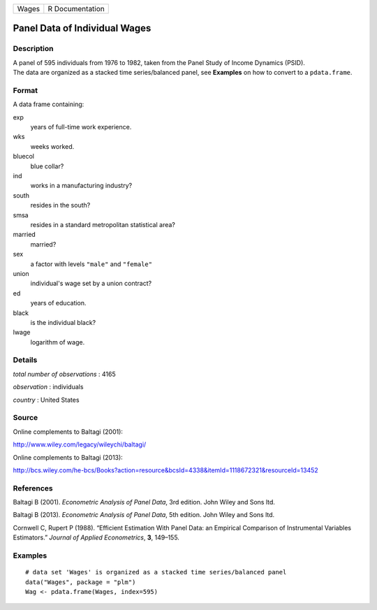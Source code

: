 ===== ===============
Wages R Documentation
===== ===============

Panel Data of Individual Wages
------------------------------

Description
~~~~~~~~~~~

| A panel of 595 individuals from 1976 to 1982, taken from the Panel
  Study of Income Dynamics (PSID).
| The data are organized as a stacked time series/balanced panel, see
  **Examples** on how to convert to a ``pdata.frame``.

Format
~~~~~~

A data frame containing:

exp
   years of full-time work experience.

wks
   weeks worked.

bluecol
   blue collar?

ind
   works in a manufacturing industry?

south
   resides in the south?

smsa
   resides in a standard metropolitan statistical area?

married
   married?

sex
   a factor with levels ``"male"`` and ``"female"``

union
   individual's wage set by a union contract?

ed
   years of education.

black
   is the individual black?

lwage
   logarithm of wage.

Details
~~~~~~~

*total number of observations* : 4165

*observation* : individuals

*country* : United States

Source
~~~~~~

Online complements to Baltagi (2001):

http://www.wiley.com/legacy/wileychi/baltagi/

Online complements to Baltagi (2013):

http://bcs.wiley.com/he-bcs/Books?action=resource&bcsId=4338&itemId=1118672321&resourceId=13452

References
~~~~~~~~~~

Baltagi B (2001). *Econometric Analysis of Panel Data*, 3rd edition.
John Wiley and Sons ltd.

Baltagi B (2013). *Econometric Analysis of Panel Data*, 5th edition.
John Wiley and Sons ltd.

Cornwell C, Rupert P (1988). “Efficient Estimation With Panel Data: an
Empirical Comparison of Instrumental Variables Estimators.” *Journal of
Applied Econometrics*, **3**, 149–155.

Examples
~~~~~~~~

::


   # data set 'Wages' is organized as a stacked time series/balanced panel
   data("Wages", package = "plm")
   Wag <- pdata.frame(Wages, index=595)
